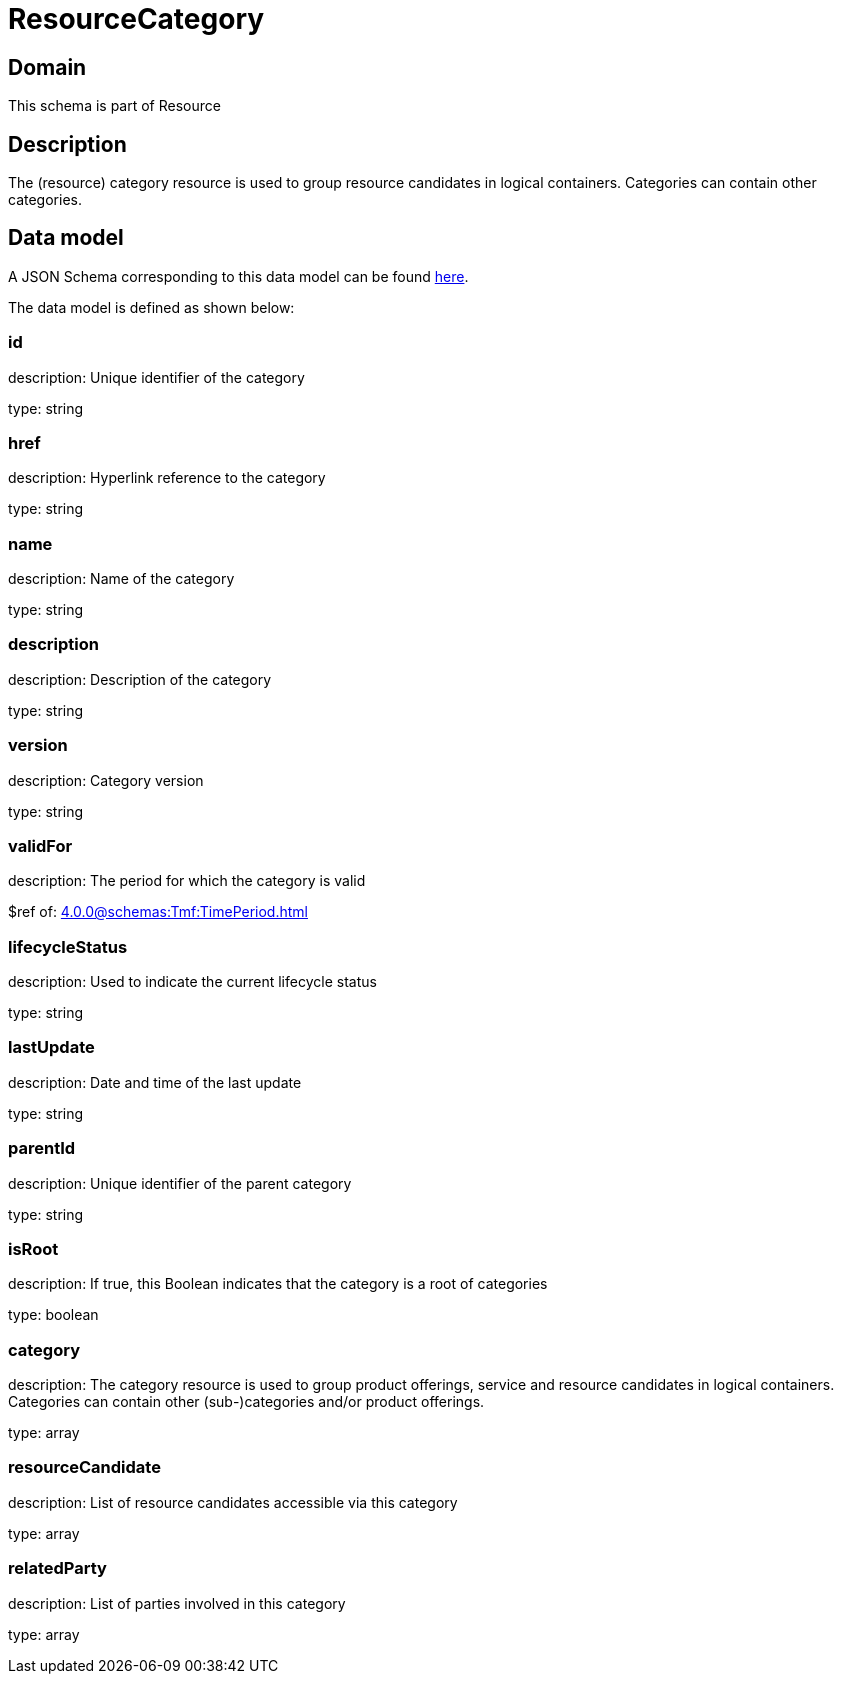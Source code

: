 = ResourceCategory

[#domain]
== Domain

This schema is part of Resource

[#description]
== Description

The (resource) category resource is used to group resource candidates in logical containers. Categories can contain other categories.


[#data_model]
== Data model

A JSON Schema corresponding to this data model can be found https://tmforum.org[here].

The data model is defined as shown below:


=== id
description: Unique identifier of the category

type: string


=== href
description: Hyperlink reference to the category

type: string


=== name
description: Name of the category

type: string


=== description
description: Description of the category

type: string


=== version
description: Category version

type: string


=== validFor
description: The period for which the category is valid

$ref of: xref:4.0.0@schemas:Tmf:TimePeriod.adoc[]


=== lifecycleStatus
description: Used to indicate the current lifecycle status

type: string


=== lastUpdate
description: Date and time of the last update

type: string


=== parentId
description: Unique identifier of the parent category

type: string


=== isRoot
description: If true, this Boolean indicates that the category is a root of categories

type: boolean


=== category
description: The category resource is used to group product offerings, service and resource candidates in logical containers. Categories can contain other (sub-)categories and/or product offerings.

type: array


=== resourceCandidate
description: List of resource candidates accessible via this category

type: array


=== relatedParty
description: List of parties involved in this category

type: array

